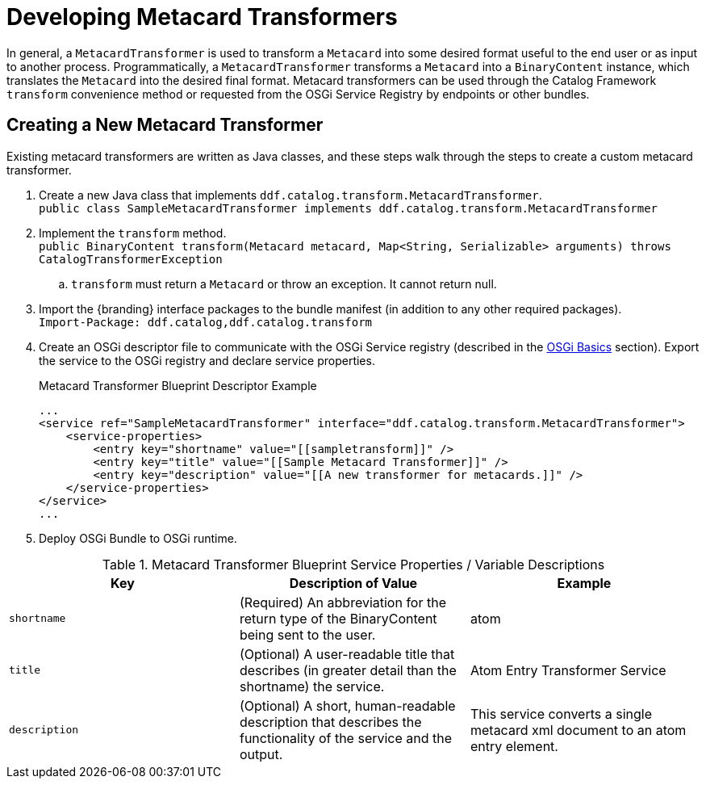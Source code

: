 :title: Developing Metacard Transformers
:type: developingComponent
:status: published
:link: _developing_metacard_transformers
:summary: Creating a custom metacard transformer.
:order: 08

= Developing Metacard Transformers

In general, a `MetacardTransformer` is used to transform a `Metacard` into some desired format useful to the end user or as input to another process.
Programmatically, a `MetacardTransformer` transforms a `Metacard` into a `BinaryContent` instance, which translates the `Metacard` into the desired final format.
Metacard transformers can be used through the Catalog Framework `transform` convenience method or requested from the OSGi Service Registry by endpoints or other bundles.

== Creating a New Metacard Transformer

Existing metacard transformers are written as Java classes, and these steps walk through the steps to create a custom metacard transformer.

. Create a new Java class that implements `ddf.catalog.transform.MetacardTransformer`. +
`public class SampleMetacardTransformer implements ddf.catalog.transform.MetacardTransformer`
. Implement the `transform` method. +
`public BinaryContent transform(Metacard metacard, Map<String, Serializable> arguments) throws CatalogTransformerException` +
.. `transform` must return a `Metacard` or throw an exception. It cannot return null.
. Import the {branding} interface packages to the bundle manifest (in addition to any other required packages). +
`Import-Package: ddf.catalog,ddf.catalog.transform`
. Create an OSGi descriptor file to communicate with the OSGi Service registry (described in the xref:developing:devguidelines/osgi-basics.adoc[OSGi Basics] section). Export the service to the OSGi registry and declare service properties.
+
.Metacard Transformer Blueprint Descriptor Example
[source,xml,linenums]
----
...
<service ref="SampleMetacardTransformer" interface="ddf.catalog.transform.MetacardTransformer">
    <service-properties>
        <entry key="shortname" value="[[sampletransform]]" />
        <entry key="title" value="[[Sample Metacard Transformer]]" />
        <entry key="description" value="[[A new transformer for metacards.]]" />
    </service-properties>
</service>
...
----
+
. Deploy OSGi Bundle to OSGi runtime.

.Metacard Transformer Blueprint Service Properties / Variable Descriptions
[cols="3" options="header"]
|===
|Key
|Description of Value
|Example

|`shortname`
|(Required) An abbreviation for the return type of the BinaryContent being sent to the user.
|atom

|`title`
|(Optional) A user-readable title that describes (in greater detail than the shortname) the service.
|Atom Entry Transformer Service

|`description`
|(Optional) A short, human-readable description that describes the functionality of the service and the output.
|This service converts a single metacard xml document to an atom entry element.

|===
